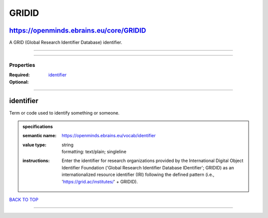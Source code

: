 ######
GRIDID
######

https://openminds.ebrains.eu/core/GRIDID
----------------------------------------

A GRID (Global Research Identifier Database) identifier.

------------

------------

**********
Properties
**********

:Required: `identifier <identifier_heading_>`_
:Optional:

------------

.. _identifier_heading:

identifier
----------

Term or code used to identify something or someone.

.. admonition:: specifications

   :semantic name: https://openminds.ebrains.eu/vocab/identifier
   :value type: | string
                | formatting: text/plain; singleline
   :instructions: Enter the identifier for research organizations provided by the International Digital Object Identifier Foundation ('Global Research
      Identifier Database IDentifier'; GRIDID) as an internationalized resource identifier (IRI) following the defined pattern (i.e.,
      'https://grid.ac/institutes/' + GRIDID).

`BACK TO TOP <GRIDID_>`_

------------

